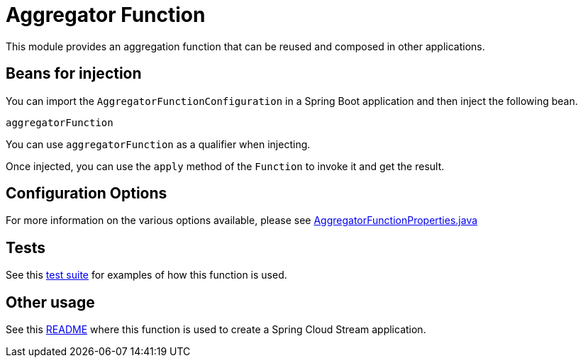 # Aggregator Function

This module provides an aggregation function that can be reused and composed in other applications.

## Beans for injection

You can import the `AggregatorFunctionConfiguration` in a Spring Boot application and then inject the following bean.

`aggregatorFunction`

You can use `aggregatorFunction` as a qualifier when injecting.

Once injected, you can use the `apply` method of the `Function` to invoke it and get the result.

## Configuration Options

For more information on the various options available, please see link:src/main/java/org/springframework/cloud/fn/aggregator/AggregatorFunctionProperties.java[AggregatorFunctionProperties.java]

## Tests

See this link:src/test/java/org/springframework/cloud/fn/aggregator/AggregatorFunctionApplicationTests.java[test suite] for examples of how this function is used.

## Other usage

See this link:../../../applications/processor/aggregator-processor/README.adoc[README] where this function is used to create a Spring Cloud Stream application.
